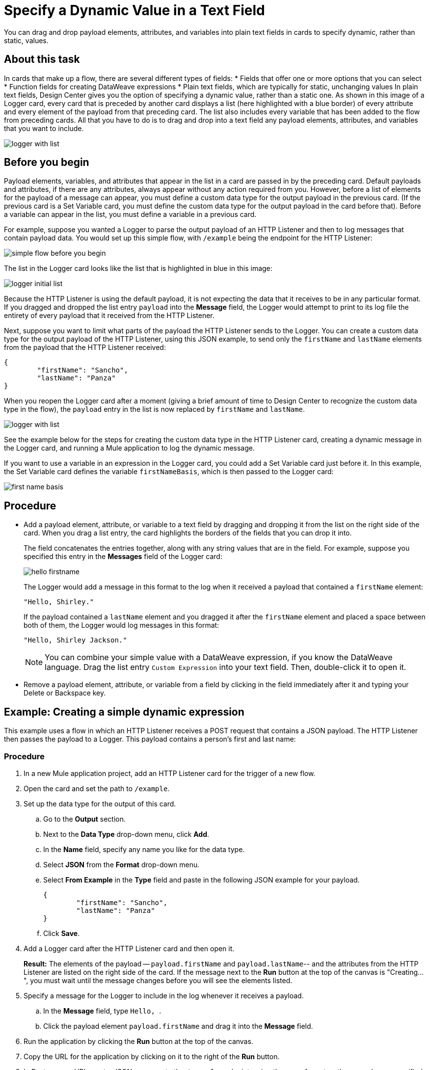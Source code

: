 = Specify a Dynamic Value in a Text Field
:imagesdir: ../assets/images

You can drag and drop payload elements, attributes, and variables into plain text fields in cards to specify dynamic, rather than static, values.

== About this task

In cards that make up a flow, there are several different types of fields:
* Fields that offer one or more options that you can select
* Function fields for creating DataWeave expressions
* Plain text fields, which are typically for static, unchanging values
In plain text fields, Design Center gives you the option of specifying a dynamic value, rather than a static one. As shown in this image of a Logger card, every card that is preceded by another card displays a list (here highlighted with a blue border) of every attribute and every element of the payload from that preceding card. The list also includes every variable that has been added to the flow from preceding cards. All that you have to do is to drag and drop into a text field any payload elements, attributes, and variables that you want to include.

image::logger-with-list.png[]

== Before you begin

Payload elements, variables, and attributes that appear in the list in a card are passed in by the preceding card. Default payloads and attributes, if there are any attributes, always appear without any action required from you. However, before a list of elements for the payload of a message can appear, you must define a custom data type for the output payload in the previous card. (If the previous card is a Set Variable card, you must define the custom data type for the output payload in the card before that). Before a variable can appear in the list, you must define a variable in a previous card.

For example, suppose you wanted a Logger to parse the output payload of an HTTP Listener and then to log messages that contain payload data. You would set up this simple flow, with `/example` being the endpoint for the HTTP Listener:

image::simple-flow-before-you-begin.png[]

The list in the Logger card looks like the list that is highlighted in blue in this image:

image::logger-initial-list.png[]

Because the HTTP Listener is using the default payload, it is not expecting the data that it receives to be in any particular format. If you dragged and dropped the list entry `payload` into the *Message* field, the Logger would attempt to print to its log file the entirety of every payload that it received from the HTTP Listener.

Next, suppose you want to limit what parts of the payload the HTTP Listener sends to the Logger. You can create a custom data type for the output payload of the HTTP Listener, using this JSON example, to send only the `firstName` and `lastName` elements from the payload that the HTTP Listener received:

[source,JSON,linenums]
----
{
	"firstName": "Sancho",
	"lastName": "Panza"
}
----

When you reopen the Logger card after a moment (giving a brief amount of time to Design Center to recognize the custom data type in the flow), the `payload` entry in the list is now replaced by `firstName` and `lastName`.

image::logger-with-list.png[]

See the example below for the steps for creating the custom data type in the HTTP Listener card, creating a dynamic message in the Logger card, and running a Mule application to log the dynamic message.

If you want to use a variable in an expression in the Logger card, you could add a Set Variable card just before it. In this example, the Set Variable card defines the variable `firstNameBasis`, which is then passed to the Logger card:

image::first-name-basis.png[]

== Procedure

* Add a payload element, attribute, or variable to a text field by dragging and dropping it from the list on the right side of the card. When you drag a list entry, the card highlights the borders of the fields that you can drop it into.
+
The field concatenates the entries together, along with any string values that are in the field. For example, suppose you specified this entry in the *Messages* field of the Logger card:
+
image::hello-firstname.png[]
+
The Logger would add a message in this format to the log when it received a payload that contained a `firstName` element:
+
----
"Hello, Shirley."
----
+
If the payload contained a `lastName` element and you dragged it after the `firstName` element and placed a space between both of them, the Logger would log messages in this format:
+
----
"Hello, Shirley Jackson."
----
+
NOTE: You can combine your simple value with a DataWeave expression, if you know the DataWeave language. Drag the list entry `Custom Expression` into your text field. Then, double-click it to open it.

* Remove a payload element, attribute, or variable from a field by clicking in the field immediately after it and typing your Delete or Backspace key.

== Example: Creating a simple dynamic expression

This example uses a flow in which an HTTP Listener receives a POST request that contains a JSON payload. The HTTP Listener then passes the payload to a Logger. This payload contains a person's first and last name:

=== Procedure

. In a new Mule application project, add an HTTP Listener card for the trigger of a new flow.
. Open the card and set the path to `/example`.
. Set up the data type for the output of this card.
.. Go to the *Output* section.
.. Next to the *Data Type* drop-down menu, click *Add*.
.. In the *Name* field, specify any name you like for the data type.
.. Select *JSON* from the *Format* drop-down menu.
.. Select *From Example* in the *Type* field and paste in the following JSON example for your payload.
+
[source,JSON,linenums]
----
{
	"firstName": "Sancho",
	"lastName": "Panza"
}
----
.. Click *Save*.
. Add a Logger card after the HTTP Listener card and then open it.
+
*Result:* The elements of the payload -- `payload.firstName` and `payload.lastName`-- and the attributes from the HTTP Listener are listed on the right side of the card. If the message next to the *Run* button at the top of the canvas is "Creating...", you must wait until the message changes before you will see the elements listed.
. Specify a message for the Logger to include in the log whenever it receives a payload.
.. In the *Message* field, type ```Hello, ```.
.. Click the payload element `payload.firstName` and drag it into the *Message* field.
. Run the application by clicking the *Run* button at the top of the canvas.
. Copy the URL for the application by clicking on it to the right of the *Run* button.
. In Postman or cURL, post a JSON message to the `/example` endpoint, using the same format as the example you specified in the HTTP Listener card.

=== Result

After you post the message, return to your flow in Design Center, open the log, and look for your message.

=== What to do next

Try adding a Set Variable card after the HTTP Listener card, creating a variable that stores the value of `payload.firstName`, and then changing the message in the Logger to use the variable instead of the payload element. In the Logger card, the variable will appear in the list on the right. You can delete the payload element from the message and then drag in the variable.



== See Also

* xref:function-editor-concept.adoc[Function Editor]
* xref:to-create-and-populate-a-variable.adoc[About Creating Variables]
* xref:mule-runtime::dataweave-selectors.adoc[DataWeave Selectors]
